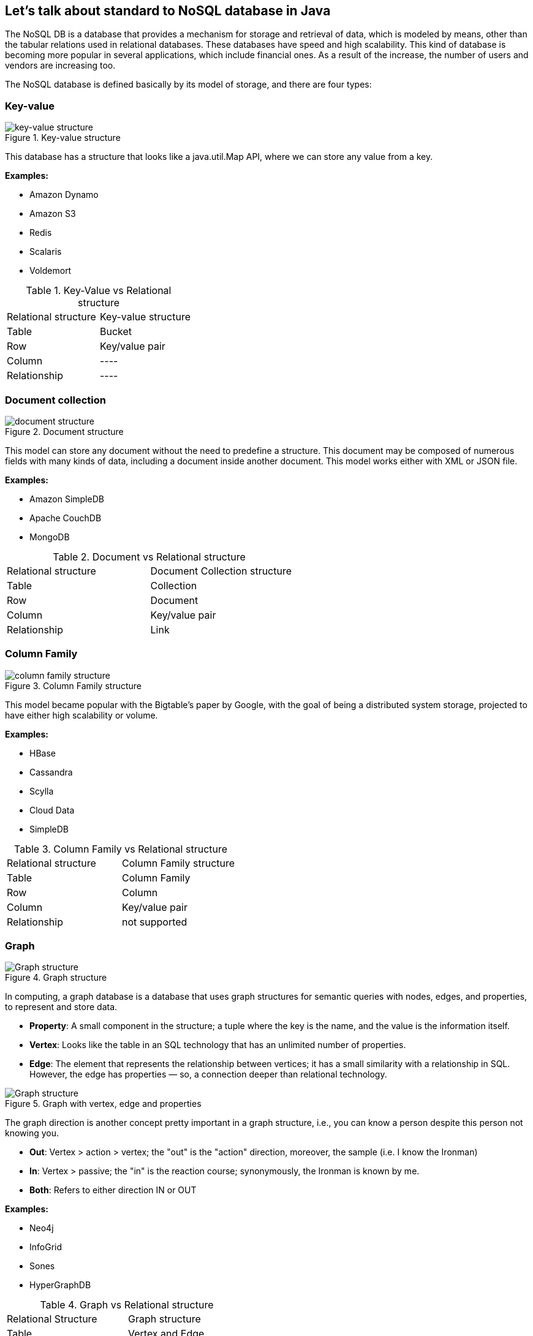 //
//  Copyright (c) 2018 Otávio Santana and others
//   All rights reserved. This program and the accompanying materials
//   are made available under the terms of the Eclipse Public License v1.0
//   and Apache License v2.0 which accompanies this distribution.
//   The Eclipse Public License is available at http://www.eclipse.org/legal/epl-v10.html
//   and the Apache License v2.0 is available at http://www.opensource.org/licenses/apache2.0.php.
//
//   You may elect to redistribute this code under either of these licenses.
//
//   Contributors:
//
//   Otavio Santana

== Let's talk about standard to NoSQL database in Java

The NoSQL DB is a database that provides a mechanism for storage and retrieval of data, which is modeled by means, other than the tabular relations used in relational databases. These databases have speed and high scalability. This kind of database is becoming more popular in several applications, which include financial ones. As a result of the increase, the number of users and vendors are increasing too.

The NoSQL database is defined basically by its model of storage, and there are four types:

=== Key-value

.Key-value structure
image::key-value.png[key-value structure]

This database has a structure that looks like a java.util.Map API, where we can store any value from a key.

*Examples:*

• Amazon Dynamo
• Amazon S3
• Redis
• Scalaris
• Voldemort


.Key-Value vs Relational structure
|===
| Relational structure | Key-value structure
| Table | Bucket
| Row | Key/value pair
| Column | ----
| Relationship | ----
|===

=== Document collection

.Document structure
image::document.png[document structure]

This model can store any document without the need to predefine a structure. This document may be composed of numerous fields with many kinds of data, including a document inside another document. This model works either with XML or JSON file.

*Examples:*

* Amazon SimpleDB
* Apache CouchDB
* MongoDB


.Document vs Relational structure
|===
| Relational structure | Document Collection structure
| Table | Collection
| Row | Document
| Column | Key/value pair
| Relationship | Link
|===

=== Column Family

.Column Family structure
image::column.png[column family structure]

This model became popular with the Bigtable's paper by Google, with the goal of being a distributed system storage, projected to have either high scalability or volume.

*Examples:*

* HBase
* Cassandra
* Scylla
* Cloud Data
* SimpleDB


.Column Family vs Relational structure
|===
| Relational structure | Column Family structure
| Table | Column Family
| Row | Column
| Column | Key/value pair
| Relationship | not supported
|===

=== Graph

.Graph structure
image::graph.png[Graph structure]

In computing, a graph database is a database that uses graph structures for semantic queries with nodes, edges, and properties, to represent and store data.

* *Property*: A small component in the structure; a tuple where the key is the name, and the value is the information itself.
* *Vertex*: Looks like the table in an SQL technology that has an unlimited number of properties.
* *Edge*: The element that represents the relationship between vertices; it has a small similarity with a relationship in SQL. However, the edge has properties — so, a connection deeper than relational technology.

.Graph with vertex, edge and properties
image::graph_deep.png[Graph structure]

The graph direction is another concept pretty important in a graph structure, i.e., you can know a person despite this person not knowing you.

* *Out*: Vertex > action > vertex; the "out" is the "action" direction, moreover, the sample (i.e. I know the Ironman)

* *In*: Vertex > passive; the "in" is the reaction course; synonymously, the Ironman is known by me.

* *Both*: Refers to either direction IN or OUT

*Examples:*

* Neo4j
* InfoGrid
* Sones
* HyperGraphDB

.Graph vs Relational structure
|===
| Relational Structure | Graph structure
| Table | Vertex and Edge
| Row | Vertex
| Column | Vertex and Edge property
| Relationship | Edge
|===


=== Multi-model database

Some databases have support for more than one kind of model storage. This is the multi-model database.

*Examples:*

* OrientDB
* Couchbase

=== Scalability vs Complexity

Every kind with specific persistence structures to solve particular problems. As the graph below shows, there is a balance regarding model complexity; more complicated models are less scalable. E.g., a key-value NoSQL database is more scalable, but it has smooth complexity once all queries and operations are key-based.

.Scalability vs Complexity
image::scalability_vs_complexity.png[Scalability vs Complexity]

=== BASE vs ACID
.BASE vs ACID
image::acid_vs_base.png[BASE vs ACID]

While in the relational persistence technology, they use the ACID, that is an acronym for Atomicity, Consistency, Isolation, Durability.


* *Atomicity*: All of the operations in the transaction will complete, or none will.
* *Consistency*: The database will be in a consistent state when the transaction begins and ends.
* *Isolation*: The transaction will behave as if it is the only operation being performed upon the database.
* *Durability*: Upon completion of the transaction, the operation will not be reversed.


In the NoSQL world, they usually focus on the BASE. As ACID the BASE is an acronym.

* *Basic Availability*: The database appears to work most of the time.
* *Soft-state*: Stores don’t have to be write-consistent, nor do different replicas have to be mutually consistent all the time.
* *Eventual consistency*: Stores exhibit consistency at some later point (e.g., lazily at read time).

=== CAP Theorem
.CAP Theorem
image::cap.png[CAP Theorem]

The CAP theorem applies to distributed systems that store state. Eric Brewer, at the 2000 Symposium on Principles of Distributed Computing (PODC), conjectured that in any networked shared-data system, there is a fundamental trade-off between consistency, availability, and partition.
Tolerance: In 2002, Seth Gilbert and Nancy Lynch of MIT published a formal proof of Brewer's conjecture. The theorem states that networked shared-data systems can only guarantee/strongly support two of the following three properties:


* *Consistency*: A guarantee that every node in a distributed cluster returns the same, most recent, successful write. Consistency refers to every client having the same view of the data. There are various types of consistency models. Consistency in CAP (used to prove the theorem) refers to linearizability or sequential consistency - a very strong form of consistency.
* *Availability*: Every non-failing node returns a response for all read and write requests in a reasonable amount of time. The key word here is “every.” To be available, every node (on either side of a network partition) must be able to respond in a reasonable amount of time.
* *Partition Tolerance*: The system continues to function and uphold its consistency guarantees in spite of network partitions. Network partitions are a fact of life. Distributed systems guaranteeing partition tolerance can gracefully recover from partitions once the partition heals.

=== The diversity in NoSQL

At the current moment, there are around two hundred and twenty-five NoSQL databases. These databases usually go beyond to support one or more types of structures, and they also have specific behavior. These particular features make the developer’s life more comfortable in different ways, such as Cassandra Query language at Cassandra database, a search engine to Elasticsearch, the live query at OrientDB, N1QL at Couchbase, and so on. These aspect matters when the topic is a NoSQL database.

=== Standard in SQL

Looking to Java application that uses a relational database, it's a good practice to have a layer bridge between a Java application and relationship database: a DAO - the data access object. Talking more about relational databases, there are APIs such as JPA and JDBC that have some advantages to a Java developer:


* There isn’t a lock-in vendor. In other words, with the standard, a database change will happen easier and with transparency because we just need to change a simple driver.
* It isn’t necessary to learn a new API for each new database once there is a common database communication.
* There isn’t an impact in change from one vendor to another; in some moments, it's necessary to use a specific database resource, but in this case, not everything in the DAO layer is lost.


Currently in NoSQL, database have no standard, so a Java developer has some issues:

* Lock-in vendor
* To each new database, it’s necessary to learn a new API. Any change to another database has a high impact, and once all the communication layer will be lost, there isn't a standard API. This happens even with the same kind of NoSQL database; for example, a change in a column to another column.


There is a massive effort to create a common API to make the Java developer's life easier, such as Spring Data, Hibernate ORM, and TopLink. The JPA is a popular API in the Java world, which is why all solutions try to use it. However, this API is created for SQL and not for NoSQL and doesn't support all behaviors in NoSQL database. Many NoSQL hasn’t a transaction, and many NoSQL database hasn’t support to asynchronous insertion.

The solution for this case would be the creation of a specification that covers the four kinds of NoSQL database; as described, each NoSQL database has specific structures that must be recognized. The new API should look like the JPA once the developer has familiarity with this API, plus be extensible when a database has more than a particular behavior. However, that cannot be JPA as JPA has the goal of a relational database instead of NoSQL. As described briefly, NoSQL has more than one structure that must be covered. They usually use BASE instead of ACID, they typically don't use SQL as a query language, schemeless, and so on.

